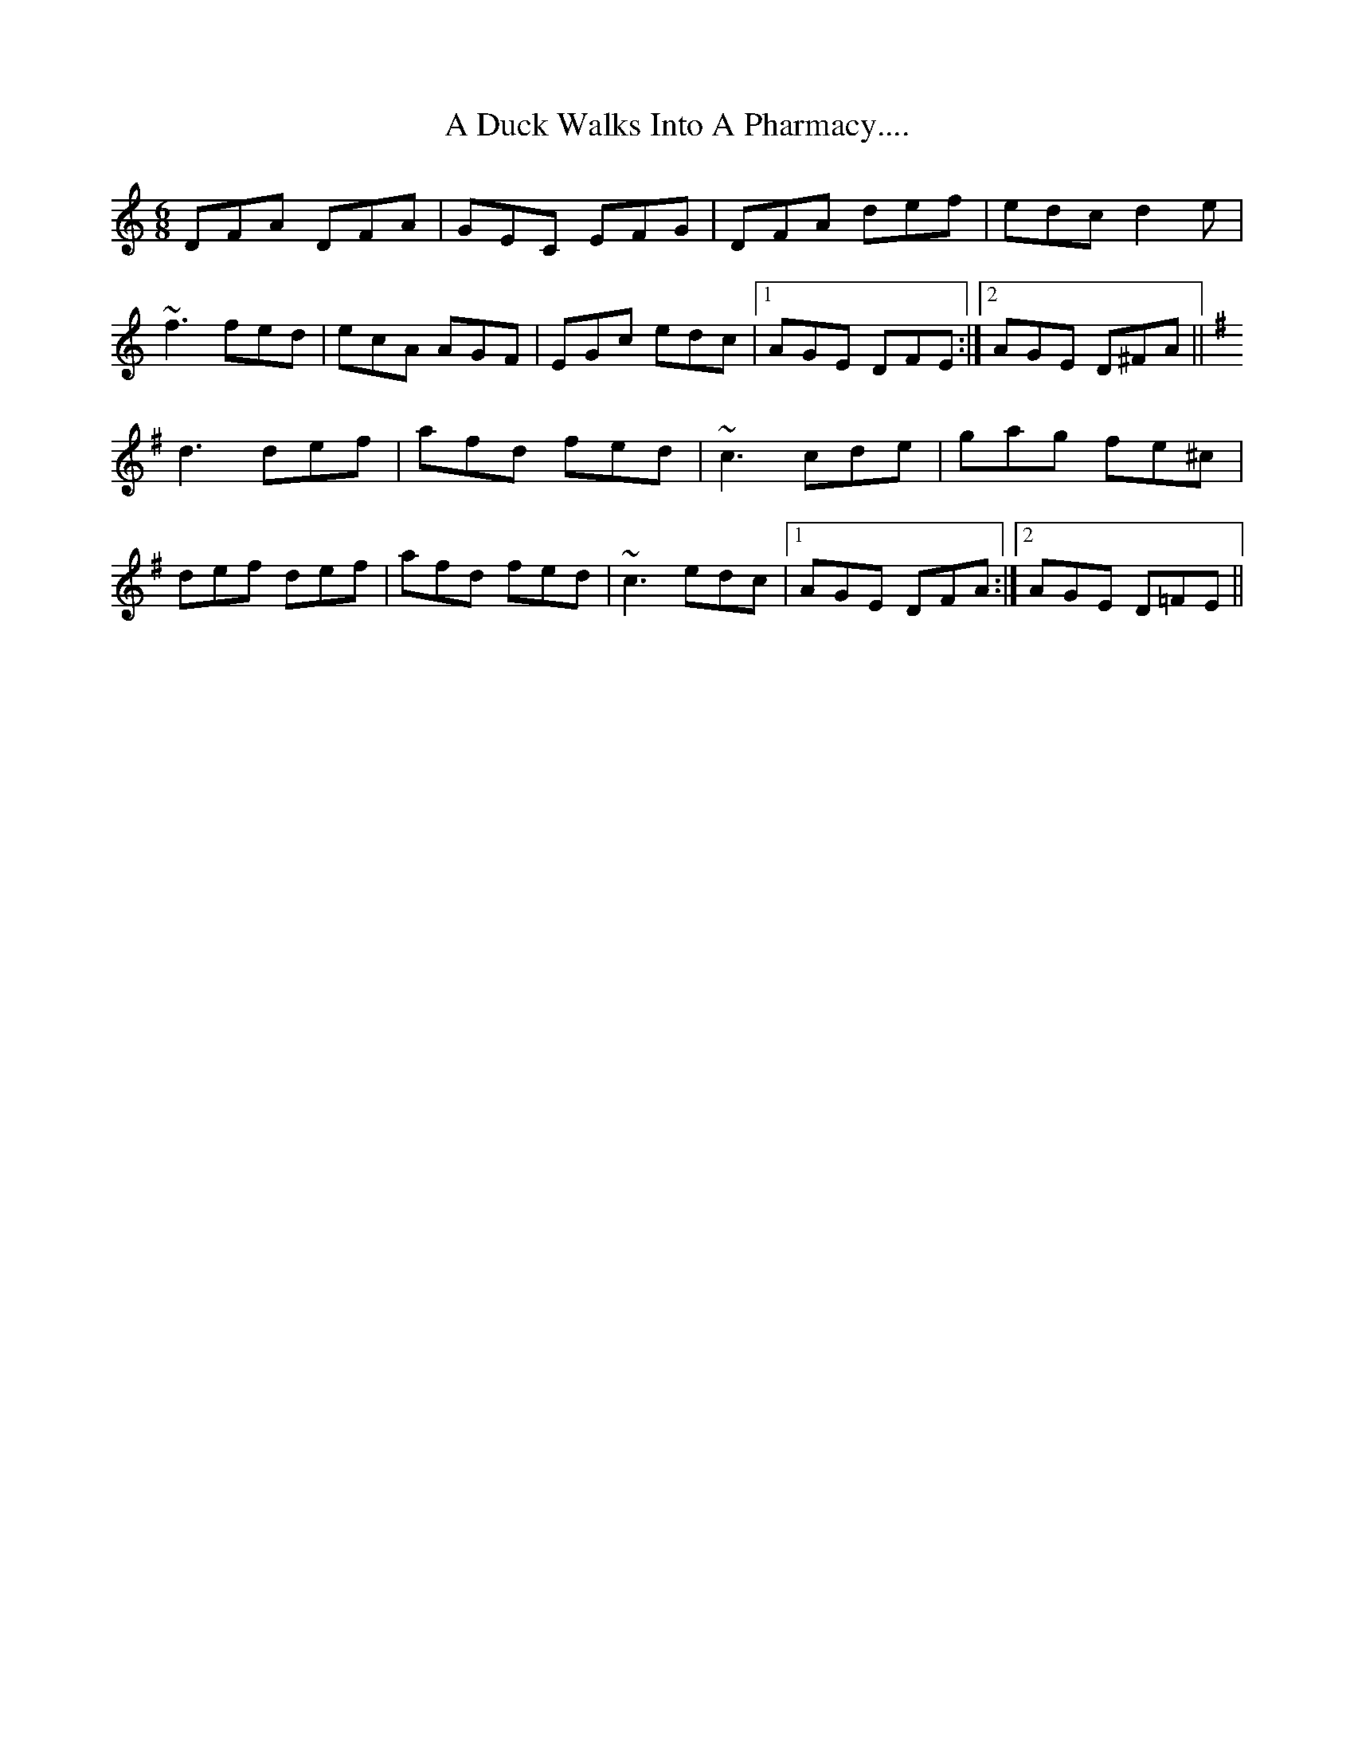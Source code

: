 X: 169
T: A Duck Walks Into A Pharmacy....
R: jig
M: 6/8
K: Ddorian
DFA DFA|GEC EFG|DFA def|edc d2 e|
~f3 fed|ecA AGF|EGc edc|1 AGE DFE:|2 AGE D^FA||
K: D mix
d3 def|afd fed|~c3 cde|gag fe^c|
def def|afd fed|~c3 edc|1 AGE DFA:|2 AGE D=FE||

